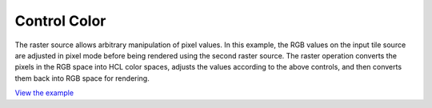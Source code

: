 ==========================================
Control Color
==========================================

The raster source allows arbitrary manipulation of pixel values.
In this example, the RGB values on the input tile source are adjusted
in pixel mode before being rendered using the second raster source.
The raster operation converts the pixels in the RGB space into HCL color spaces,
adjusts the values according to the above controls,
and then converts them back into RGB space for rendering.

.. raw:: html

   <iframe src="./xx-ol-color.html" width="100%" height="450" style="border:1px solid">
   </iframe>


`View the example <xx-ol-color.html>`_